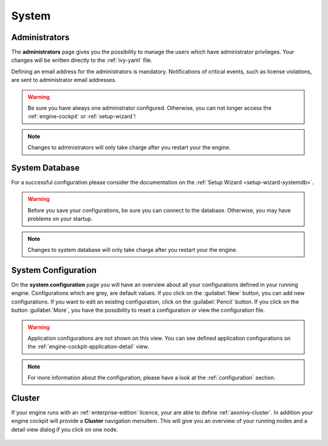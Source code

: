 System
------


.. _engine-cockpit-system-admins:

Administrators
^^^^^^^^^^^^^^

The **administrators** page gives you the possibility to manage the users which
have administrator privileges. Your changes will be written directly to the
:ref:`ivy-yaml` file. 

Defining an email address for the administrators is mandatory. Notifications
of critical events, such as license violations, are sent to administrator email
addresses.

.. warning::
    Be sure you have always one administrator configured. Otherwise, you can not
    longer access the :ref:`engine-cockpit` or :ref:`setup-wizard`!

.. note::
    Changes to administrators will only take charge after you restart your the
    engine.

.. figure:: /_images/engine-cockpit/engine-cockpit-system-admins.png


.. _engine-cockpit-systemdb:

System Database
^^^^^^^^^^^^^^^

For a successful configuration please consider the documentation on the
:ref:`Setup Wizard <setup-wizard-systemdb>`.

.. warning::
    Before you save your configurations, be sure you can connect to the
    database. Otherwise, you may have problems on your startup.

.. note::
    Changes to system database will only take charge after you restart your the
    engine.

.. figure:: /_images/engine-cockpit/engine-cockpit-system-database.png


.. _engine-cockpit-system-configuration:

System Configuration
^^^^^^^^^^^^^^^^^^^^

On the **system configuration** page you will have an overview about all your
configurations defined in your running engine. Configurations which are grey,
are default values. If you click on the :guilabel:`New` button, you can add new
configurations. If you want to edit an existing configuration, click on the
:guilabel:`Pencil` button. If you click on the button :guilabel:`More`, you have
the possibility to reset a configuration or view the configuration file.

.. warning::
    Application configurations are not shown on this view. You can see defined
    application configurations on the :ref:`engine-cockpit-application-detail` view.

.. note::
    For more information about the configuration, please have a look at the
    :ref:`configuration` section. 

.. figure:: /_images/engine-cockpit/engine-cockpit-system-config.png


.. _engine-cockpit-cluster:

Cluster
^^^^^^^

If your engine runs with an :ref:`enterprise-edition` licence, your are able to
define :ref:`axonivy-cluster`. In addition your engine cockpit will provide a
**Cluster** navigation menuitem. This will give you an overview of your
running nodes and a detail view dialog if you click on one node.

.. figure:: /_images/engine-cockpit/engine-cockpit-cluster.png
